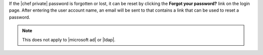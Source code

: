 .. The contents of this file may be included in multiple topics.
.. This file should not be changed in a way that hinders its ability to appear in multiple documentation sets.

If the |chef private| password is forgotten or lost, it can be reset by clicking the **Forgot your password?** link on the login page. After entering the user account name, an email will be sent to that contains a link that can be used to reset a password.

.. image:: ../../images/private_chef_1x_forgot_password.png

.. note:: This does not apply to |microsoft ad| or |ldap|.
